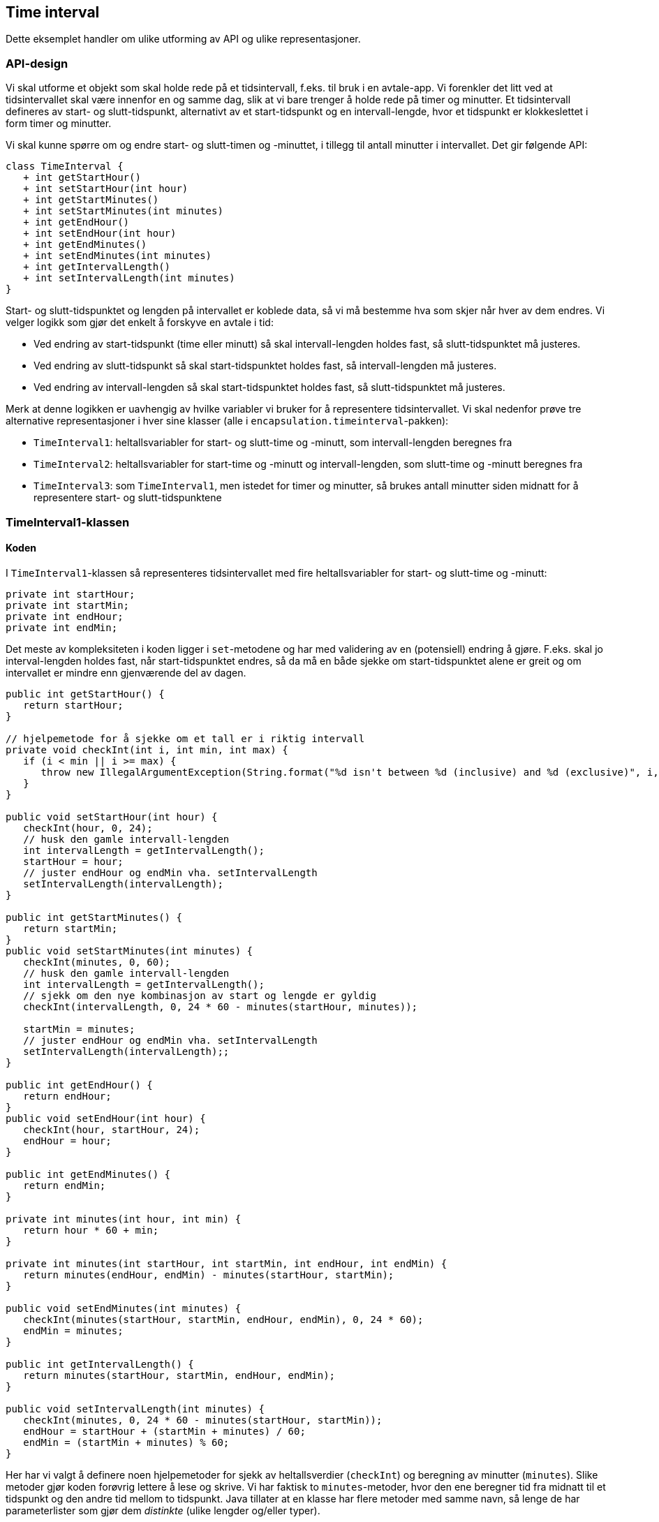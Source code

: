 == Time interval

Dette eksemplet handler om ulike utforming av API og ulike representasjoner.

=== API-design

Vi skal utforme et objekt som skal holde rede på et tidsintervall, f.eks. til bruk i en avtale-app.
Vi forenkler det litt ved at tidsintervallet skal være innenfor en og samme dag, slik at vi bare trenger å holde rede på timer og minutter.
Et tidsintervall defineres av start- og slutt-tidspunkt, alternativt av et start-tidspunkt og en intervall-lengde,
hvor et tidspunkt er klokkeslettet i form timer og minutter.

Vi skal kunne spørre om og endre start- og slutt-timen og -minuttet, i tillegg til antall minutter i intervallet.
Det gir følgende API:

[plantuml]
----
class TimeInterval {
   + int getStartHour()
   + int setStartHour(int hour)
   + int getStartMinutes()
   + int setStartMinutes(int minutes)
   + int getEndHour()
   + int setEndHour(int hour)
   + int getEndMinutes()
   + int setEndMinutes(int minutes)
   + int getIntervalLength()
   + int setIntervalLength(int minutes)
}
----

Start- og slutt-tidspunktet og lengden på intervallet er koblede data, så vi må bestemme hva som skjer når hver av dem endres.
Vi velger logikk som gjør det enkelt å forskyve en avtale i tid:

- Ved endring av start-tidspunkt (time eller minutt) så skal intervall-lengden holdes fast, så slutt-tidspunktet må justeres. 
- Ved endring av slutt-tidspunkt så skal start-tidspunktet holdes fast, så intervall-lengden må justeres.
- Ved endring av intervall-lengden så skal start-tidspunktet holdes fast, så slutt-tidspunktet må justeres.

Merk at denne logikken er uavhengig av hvilke variabler vi bruker for å representere tidsintervallet.
Vi skal nedenfor prøve tre alternative representasjoner i hver sine klasser (alle i `encapsulation.timeinterval`-pakken):

- `TimeInterval1`: heltallsvariabler for start- og slutt-time og -minutt, som intervall-lengden beregnes fra 
- `TimeInterval2`: heltallsvariabler for start-time og -minutt og intervall-lengden, som slutt-time og -minutt beregnes fra 
- `TimeInterval3`: som `TimeInterval1`, men istedet for timer og minutter, så brukes antall minutter siden midnatt for å representere start- og slutt-tidspunktene 

=== TimeInterval1-klassen

==== Koden

I `TimeInterval1`-klassen så representeres tidsintervallet med fire heltallsvariabler for start- og slutt-time og -minutt:

[source, java]
----
private int startHour;
private int startMin;
private int endHour;
private int endMin;
----

Det meste av kompleksiteten i koden ligger i `set`-metodene og har med validering av en (potensiell) endring å gjøre.
F.eks. skal jo interval-lengden holdes fast, når start-tidspunktet endres, så da må en både sjekke om start-tidspunktet alene er greit og
om intervallet er mindre enn gjenværende del av dagen.

[source, java]
----
public int getStartHour() {
   return startHour;
}

// hjelpemetode for å sjekke om et tall er i riktig intervall
private void checkInt(int i, int min, int max) {
   if (i < min || i >= max) {
      throw new IllegalArgumentException(String.format("%d isn't between %d (inclusive) and %d (exclusive)", i, min, max));
   }
}

public void setStartHour(int hour) {
   checkInt(hour, 0, 24);
   // husk den gamle intervall-lengden
   int intervalLength = getIntervalLength();
   startHour = hour;
   // juster endHour og endMin vha. setIntervalLength
   setIntervalLength(intervalLength);
}

public int getStartMinutes() {
   return startMin;
}
public void setStartMinutes(int minutes) {
   checkInt(minutes, 0, 60);
   // husk den gamle intervall-lengden
   int intervalLength = getIntervalLength();
   // sjekk om den nye kombinasjon av start og lengde er gyldig
   checkInt(intervalLength, 0, 24 * 60 - minutes(startHour, minutes));

   startMin = minutes;
   // juster endHour og endMin vha. setIntervalLength
   setIntervalLength(intervalLength);;
}

public int getEndHour() {
   return endHour;
}
public void setEndHour(int hour) {
   checkInt(hour, startHour, 24);
   endHour = hour;
}

public int getEndMinutes() {
   return endMin;
}

private int minutes(int hour, int min) {
   return hour * 60 + min;
}
	
private int minutes(int startHour, int startMin, int endHour, int endMin) {
   return minutes(endHour, endMin) - minutes(startHour, startMin);
}

public void setEndMinutes(int minutes) {
   checkInt(minutes(startHour, startMin, endHour, endMin), 0, 24 * 60);
   endMin = minutes;
}

public int getIntervalLength() {
   return minutes(startHour, startMin, endHour, endMin);
}

public void setIntervalLength(int minutes) {
   checkInt(minutes, 0, 24 * 60 - minutes(startHour, startMin));
   endHour = startHour + (startMin + minutes) / 60;
   endMin = (startMin + minutes) % 60;		
}
----

Her har vi valgt å definere noen hjelpemetoder for sjekk av heltallsverdier (`checkInt`) og
beregning av minutter (`minutes`). Slike metoder gjør koden forøvrig lettere å lese og skrive.
Vi har faktisk to `minutes`-metoder, hvor den ene beregner tid fra midnatt til et tidspunkt og den andre tid mellom to tidspunkt.
Java tillater at en klasse har flere metoder med samme navn, så lenge de har parameterlister som gjør dem _distinkte_
(ulike lengder og/eller typer).

==== Testing med main-metoden

Når man tester med `main`-metoden så kan det være greit med en (eller flere) praktisk(e) konstruktører.
I koden under har vi laget en som gjør det lett å initialisere tidspunktet.
Uten den er det faktisk nokså fiklete å få satt både start- og slutt-tidspunktet uten at det utløses unntak.

Vi har også lagt til en `toString`-metode uten parametre, som brukes implisitt ved utskrift av en objekt-referanse.
Når vi i `main`-metoden skriver `System.out.println(ti)`, så vil objektet som `ti`-variablen refererer til bli
"konvertert" til en `String` som skrives ut, og denne konverteringen gjøres ved at `toString`-metoden kalles.

TIP: Her har vi valgt å bruke link:https://docs.oracle.com/javase/8/docs/api/java/lang/String.html#format-java.lang.String-java.lang.Object...-[`String.format`-metoden]
som gjør det enkelt å lage en `String` basert på en mal hvor verdier skal skytes inn. Første argument er malen,
hvor såkalte format-*direktiver* sier hvor verdier skal skytes inn og hvordan de skal formateres, og resten av argumentene er verdiene som skal skytes inn. Direktivet `%02d` sier at argumentet må være et heltall og at det fylles ut med `0` foran så det blir minst `2` sifre, slik at vi får `08:00` i stedet for `8:0`.

[source, java]
----
public TimeInterval1(int startHour, int startMin, int endHour, int endMin) {
   checkInt(startHour, 0, 24);
   checkInt(startMin, 0, 60);
   checkInt(minutes(startHour, startMin, endHour, endMin), 0, 24 * 60);
   this.startHour = startHour;
   this.startMin = startMin;
   this.endHour = endHour;
   this.endMin = endMin;
}

@Override
public String toString() {
   return String.format("[TimeInterval1 %02d:%02d-%02d:%02d]", getStartHour(), getStartMinutes(), getEndHour(), getEndMinutes());
}

public static void main(String[] args) {
   TimeInterval1 ti = new TimeInterval1(12, 15, 14, 0);
   System.out.println(ti);
   ti.setStartHour(14);
   System.out.println(ti);
   ti.setStartMinutes(0);
   System.out.println(ti);
   try {
      ti.setStartHour(23);
      System.out.println("Forventet feil ble ikke fanget opp");
   } catch (IllegalArgumentException e) {
      System.out.println("Forventet feil ble fanget opp");
   }
   System.out.println(ti);
}
----

Selve testen av `TimeInterval1`-logikken gjøres ved at vi rigger opp et gyldig `TimeInterval1`-objekt og endrer start-tidspunktet vha. kall til setStartHour og setStartMinutes.
Utskriften kan vi sammenligne med hva vi forventer, og som nevnt over, skal slutt-tidspunktet forskyves slik at lengden på tidsintervallet forblir det samme.

[plantuml]
----
object "~#1: TimeInterval1" as ti1 {
	startHour = 12
	startMin = 15
	endHour = 14
	endMin = 0
}
object "~#1: TimeInterval1" as ti2 {
	startHour = 14
	startMin = 15
	endHour = 16
	endMin = 0
}
ti1 ..> ti2: setStartHour(14)
object "~#1: TimeInterval1" as ti3 {
	startHour = 14
	startMin = 00
	endHour = 15
	endMin = 45
}
ti2 ..> ti3: setStartMin(0)
ti3 ..> ti3: setStartHour(23) throws IllegalArgumentException
----

Vi tester også at unntak blir utløst når det skal, siden det er en vesentlig del av logikken. Her sjekker vi at kallet til ti.setStartHour(23) utløser et unntak, fordi det gjør at slutt-tidspunktet vil haven over midnatt. Her brukes `try/catch` med samme unntakstype (`IllegalArgumentException`) som vi forventer og utskrift som indikerer om det gikk grei eller galt.

=== TimeInterval2-klassen

==== Koden

I `TimeInterval2`-klassen så representeres tidsintervallet med tre heltallsvariabler for start-time og -minutt og intervall-lengden:

[source, java]
----
private int startHour;
private int startMin;
private int intervalLength;
----

Metodene er i stor grad de samme, bortsett fra de som direkte leser og setter slutt-tidspunktet og intervall-lengden. Formlene som brukes i `getEndHour` og `getEndMinutes` er de samme som ble brukt i setIntervalLength i `TimeInterval1`-koden:

[source, java]
----
public int getEndHour() {
   return startHour + (startMin + intervalLength) / 60;
}

public void setEndHour(int hour) {
   setIntervalLength(minutes(startHour, startMin, hour, getEndMinutes()));
}

public int getEndMinutes() {
   return (startMin + intervalLength) % 60;
}
public void setEndMinutes(int minutes) {
   setIntervalLength(minutes(startHour, startMin, getEndHour(), minutes));
}

public int getIntervalLength() {
   return intervalLength;
}

public void setIntervalLength(int minutes) {
   // sjekk om den nye kombinasjon av start og lengde er gyldig
   checkInt(minutes, 0, 24 * 60 - minutes(startHour, startMin));
   intervalLength = minutes;
}
----

==== Testing med main-metoden

[source, java]
----
public TimeInterval2(int startHour, int startMin, int endHour, int endMin) {
   checkInt(startHour, 0, 24);
   checkInt(startMin, 0, 60);
   checkInt(minutes(startHour, startMin, endHour, endMin), 0, 24 * 60);
   this.startHour = startHour;
   this.startMin = startMin;
   this.intervalLength = minutes(startHour, startMin, endHour, endMin);
}
----

Test-koden er lik, bortsett fra at konstruktøren setter `intervalLength`-variablen i stedet for `endHour` og `endMin`, og at `main`-metoden lager en instans av `TimeInterval2`. Siden metodene og oppførselen er ment å være den samme, så bør den samme testkoden virke greit! Strukturen på tilstandsdiagrammet blir lik, men tilstandsvariablene er jo endret:

[plantuml]
----
object "~#2: TimeInterval1" as ti1 {
	startHour = 12
	startMin = 15
	intervalLength = 105
}
object "~#2: TimeInterval1" as ti2 {
	startHour = 14
	startMin = 15
	intervalLength = 105
}
ti1 ..> ti2: setStartHour(14)
object "~#2: TimeInterval1" as ti3 {
	startHour = 14
	startMin = 00
	intervalLength = 105
}
ti2 ..> ti3: setStartMin(0)
ti3 ..> ti3: setStartHour(23) throws IllegalArgumentException
----

=== TimeInterval3-klassen

==== Koden

I `TimeInterval3`-klassen representeres start- og slutt-tidspunktene som minutter siden midnatt: 

[source, java]
----
private int start;
private int end;
----

Her må koden i større grad endres, siden ingen av variablene er felles med tidligere løsninger. Ser en på <<TimeInterval3.java#, detaljene>> så er dette egentlig den enkleste løsningen.

==== Testing med main-metoden

Også her må konstruktøren skrives om, mens testkoden er den samme.

=== Sluttkommentar om API-design og validering

Ved utforming av API-et for tidsintervall-klassene, så har vi valgt å ha metoder for sette enkeltverdier for start- og slutt-time og -minutt,
selv om verdiene henger tett sammen. Dette skaper lett problemer når flere av dem må endres for å oppå ønsket effekt, og de må validere hvert for seg.

Anta f.eks. at en har en tom konstruktør som initialiserer tidsintervallet til 00:00-00:00 og vi ønsker å endre tilstanden til 12:00-14:00.
Hvis vi starter med kalle setEndHour(14) så får vi et intervall fra midnatt på 14 timer, og da går det galt når vi siden forskyver start-tidspunktet til kl. 12,
fordi slutt-tidspunktet havner over midnatt. Akkurat her er det greit å starte med å endre start-tidspunktet, men ofte er det ikke så opplagt hvilken sekvens av enkeltendringer som bringer objektet til ønsket tilstand.

Alternativet er å la endringsmetodene sette en større del av tilstanden om gangen, f.eks. ha en `set`-metode som tar inn de samme argumentene som konstruktøren og
endrer hele tilstanden. Dette vil gjøre objektene både enklere og sikrere å bruke. Diagrammet under illustrerer problemet og løsningen:

[plantuml]
----
object "~#3: TimeInterval1" as ti1 {
	startHour = 0
	startMin = 0
	endHour = 0
	endMin = 0
}
object "~#3: TimeInterval1" as ti2 {
	startHour = 12
	startMin = 0
	endHour = 12
	endMin = 0
}
ti1 ..> ti2: setStartHour(12)
object "~#3: TimeInterval1" as ti3 {
	startHour = 12
	startMin = 0
	endHour = 14
	endMin = 0
}
ti2 ..> ti3: setEndHour(14)
ti1 ..> ti3: set(12, 0, 14, 0)
object "~#3: TimeInterval1" as ti4 {
	startHour = 0
	startMin = 0
	endHour = 14
	endMin = 0
}
ti1 ..> ti4: setEndHour(14)
ti4 ..> ti4: setStartHour(12) throws IllegalArgumentException
----

=== Videre lesning

Vi ser på en fjerde variant i <<../../objectstructures/timeinterval/TimeInterval.adoc#, objectstructures.TimeInterval>>, hvor vi introduserer en hjelpeklasse for tidspunkt.
